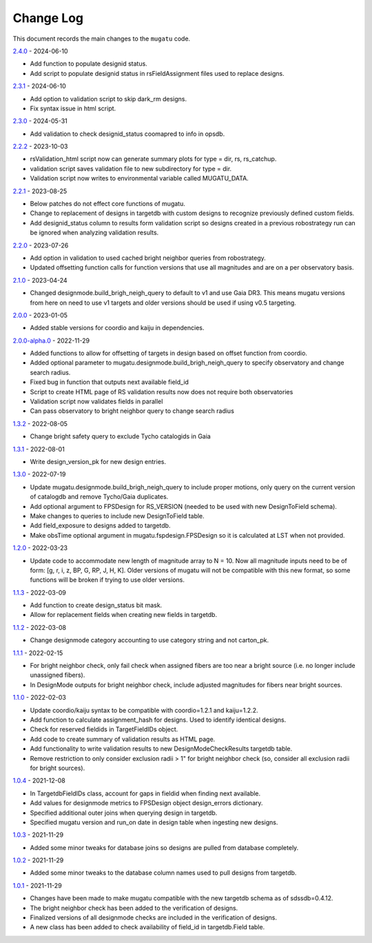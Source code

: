 .. _mugatu-changelog:

==========
Change Log
==========

This document records the main changes to the ``mugatu`` code.

`2.4.0 <https://github.com/sdss/mugatu/compare/2.3.1...2.4.0>`_ - 2024-06-10

* Add function to populate designid status.
* Add script to populate designid status in rsFieldAssignment files used to replace designs.

`2.3.1 <https://github.com/sdss/mugatu/compare/2.3.0...2.3.1>`_ - 2024-06-10

* Add option to validation script to skip dark_rm designs.
* Fix syntax issue in html script.

`2.3.0 <https://github.com/sdss/mugatu/compare/2.2.2...2.3.0>`_ - 2024-05-31

* Add validation to check designid_status coomapred to info in opsdb.

`2.2.2 <https://github.com/sdss/mugatu/compare/2.2.1...2.2.2>`_ - 2023-10-03

* rsValidation_html script now can generate summary plots for type = dir, rs, rs_catchup.
* validation script saves validation file to new subdirectory for type = dir.
* Validation script now writes to environmental variable called MUGATU_DATA.

`2.2.1 <https://github.com/sdss/mugatu/compare/2.2.0...2.2.1>`_ - 2023-08-25

* Below patches do not effect core functions of mugatu.
* Change to replacement of designs in targetdb with custom designs to recognize previously defined custom fields.
* Add designid_status column to results form validation script so designs created in a previous robostrategy run can be ignored when analyzing validation results.

`2.2.0 <https://github.com/sdss/mugatu/compare/2.1.0...2.2.0>`_ - 2023-07-26

* Add option in validation to used cached bright neighbor queries from robostrategy.
* Updated offsetting function calls for function versions that use all magnitudes and are on a per observatory basis.

`2.1.0 <https://github.com/sdss/mugatu/compare/2.0.0...2.1.0>`_ - 2023-04-24

* Changed designmode.build_brigh_neigh_query to default to v1 and use Gaia DR3. This means mugatu versions from here on need to use v1 targets and older versions should be used if using v0.5 targeting.

`2.0.0 <https://github.com/sdss/mugatu/compare/2.0.0-alpha.0...2.0.0>`_ - 2023-01-05

* Added stable versions for coordio and kaiju in dependencies.

`2.0.0-alpha.0 <https://github.com/sdss/mugatu/compare/1.3.2...2.0.0-alpha.0>`_ - 2022-11-29

* Added functions to allow for offsetting of targets in design based on offset function from coordio.
* Added optional parameter to mugatu.designmode.build_brigh_neigh_query to specify observatory and change search radius.
* Fixed bug in function that outputs next available field_id
* Script to create HTML page of RS validation results now does not require both observatories
* Validation script now validates fields in parallel
* Can pass observatory to bright neighbor query to change search radius

`1.3.2 <https://github.com/sdss/mugatu/compare/1.3.1...1.3.2>`_ - 2022-08-05

* Change bright safety query to exclude Tycho catalogids in Gaia

`1.3.1 <https://github.com/sdss/mugatu/compare/1.3.0...1.3.1>`_ - 2022-08-01

* Write design_version_pk for new design entries.

`1.3.0 <https://github.com/sdss/mugatu/compare/1.2.0...1.3.0>`_ - 2022-07-19

* Update mugatu.designmode.build_brigh_neigh_query to include proper motions, only query on the current version of catalogdb and remove Tycho/Gaia duplicates.
* Add optional argument to FPSDesign for RS_VERSION (needed to be used with new DesignToField schema).
* Make changes to queries to include new DesignToField table.
* Add field_exposure to designs added to targetdb.
* Make obsTime optional argument in mugatu.fspdesign.FPSDesign so it is calculated at LST when not provided.

`1.2.0 <https://github.com/sdss/mugatu/compare/1.1.3...1.2.0>`_ - 2022-03-23

* Update code to accommodate new length of magnitude array to N = 10. Now all magnitude inputs need to be of form: [g, r, i, z, BP, G, RP, J, H, K]. Older versions of mugatu will not be compatible with this new format, so some functions will be broken if trying to use older versions.

`1.1.3 <https://github.com/sdss/mugatu/compare/1.1.2...1.1.3>`_ - 2022-03-09

* Add function to create design_status bit mask.
* Allow for replacement fields when creating new fields in targetdb.

`1.1.2 <https://github.com/sdss/mugatu/compare/1.1.1...1.1.2>`_ - 2022-03-08

* Change designmode category accounting to use category string and not carton_pk.

`1.1.1 <https://github.com/sdss/mugatu/compare/1.1.0...1.1.1>`_ - 2022-02-15

* For bright neighbor check, only fail check when assigned fibers are too near a bright source (i.e. no longer include unassigned fibers).
* In DesignMode outputs for bright neighbor check, include adjusted magnitudes for fibers near bright sources.

`1.1.0 <https://github.com/sdss/mugatu/compare/1.0.4...1.1.0>`_ - 2022-02-03

* Update coordio/kaiju syntax to be compatible with coordio=1.2.1 and kaiju=1.2.2.
* Add function to calculate assignment_hash for designs. Used to identify identical designs.
* Check for reserved fieldids  in TargetFieldIDs object.
* Add code to create summary of validation results as HTML page.
* Add functionality to write validation results to new DesignModeCheckResults targetdb table.
* Remove restriction to only consider exclusion radii > 1" for bright neighbor check (so, consider all exclusion radii for bright sources).

`1.0.4 <https://github.com/sdss/mugatu/compare/1.0.3...1.0.4>`_ - 2021-12-08

* In TargetdbFieldIDs class, account for gaps in fieldid when finding next available.
* Add values for designmode metrics to FPSDesign object design_errors dictionary.
* Specified additional outer joins when querying design in targetdb.
* Specified mugatu version and run_on date in design table when ingesting new designs.

`1.0.3 <https://github.com/sdss/mugatu/compare/1.0.2...1.0.3>`_ - 2021-11-29

* Added some minor tweaks for database joins so designs are pulled from database completely.

`1.0.2 <https://github.com/sdss/mugatu/compare/1.0.1...1.0.2>`_ - 2021-11-29

* Added some minor tweaks to the database column names used to pull designs from targetdb.

`1.0.1 <https://github.com/sdss/mugatu/compare/1.0.0...1.0.1>`_ - 2021-11-29

* Changes have been made to make mugatu compatible with the new targetdb schema as of sdssdb=0.4.12.
* The bright neighbor check has been added to the verification of designs.
* Finalized versions of all designmode checks are included in the verification of designs.
* A new class has been added to check availability of field_id in targetdb.Field table.
